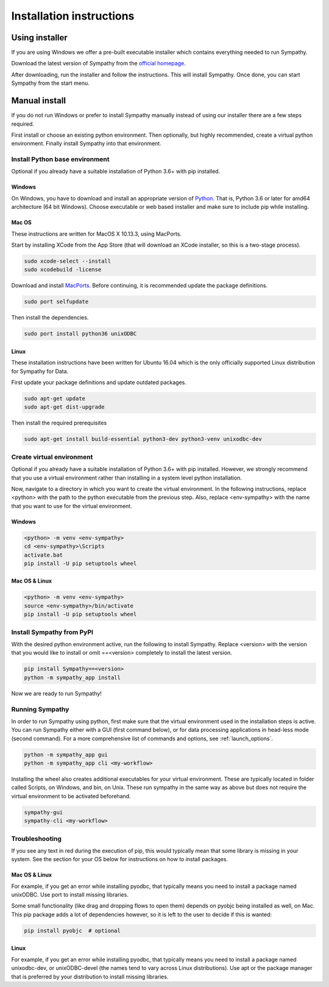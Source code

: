 .. This file is part of Sympathy for Data.
..
..  Copyright (c) 2017-2019 System Engineering Software Society
..
..     Sympathy for Data is free software: you can redistribute it and/or modify
..     it under the terms of the GNU General Public License as published by
..     the Free Software Foundation, either version 3 of the License, or
..     (at your option) any later version.
..
..     Sympathy for Data is distributed in the hope that it will be useful,
..     but WITHOUT ANY WARRANTY; without even the implied warranty of
..     MERCHANTABILITY or FITNESS FOR A PARTICULAR PURPOSE.  See the
..     GNU General Public License for more details.
..     You should have received a copy of the GNU General Public License
..     along with Sympathy for Data. If not, see <http://www.gnu.org/licenses/>.

.. _installation:

Installation instructions
=========================


Using installer
---------------

If you are using Windows we offer a pre-built executable installer which
contains everything needed to run Sympathy.

Download the latest version of Sympathy from the `official homepage
<https://www.sympathyfordata.com/>`_.

After downloading, run the installer and follow the instructions. This will
install Sympathy. Once done, you can start Sympathy from the start menu.


Manual install
--------------

If you do not run Windows or prefer to install Sympathy manually instead of
using our installer there are a few steps required.

First install or choose an existing python environment.  Then optionally, but
highly recommended, create a virtual python environment.  Finally install
Sympathy into that environment.


Install Python base environment
~~~~~~~~~~~~~~~~~~~~~~~~~~~~~~~

Optional if you already have a suitable installation of Python 3.6+ with pip
installed.

Windows
#######

On Windows, you have to download and install an appropriate version of `Python
<https://www.python.org/downloads/>`__. That is, Python 3.6 or later for amd64
architecture (64 bit Windows). Choose executable or web based installer and make
sure to include pip while installing.


Mac OS
######

These instructions are written for MacOS X 10.13.3, using MacPorts.

Start by installing XCode from the App Store (that will download an XCode
installer, so this is a two-stage process).

.. code-block:: bash

   sudo xcode-select --install
   sudo xcodebuild -license


Download and install `MacPorts <http://www.macports.org>`__.  Before continuing,
it is recommended update the package definitions.

.. code-block:: bash

   sudo port selfupdate

Then install the dependencies.

.. code-block:: bash

   sudo port install python36 unixODBC


Linux
#####
   
These installation instructions have been written for Ubuntu 16.04 which is the
only officially supported Linux distribution for Sympathy for Data.

First update your package definitions and update outdated packages.

.. code-block:: bash

   sudo apt-get update
   sudo apt-get dist-upgrade


Then install the required prerequisites

.. code-block:: bash

   sudo apt-get install build-essential python3-dev python3-venv unixodbc-dev


Create virtual environment
~~~~~~~~~~~~~~~~~~~~~~~~~~

Optional if you already have a suitable installation of Python 3.6+ with
pip installed.  However, we strongly recommend that you use a virtual
environment rather than installing in a system level python installation.

Now, navigate to a directory in which you want to create the virtual
environment. In the following instructions, replace <python> with the path to
the python executable from the previous step. Also, replace <env-sympathy> with
the name that you want to use for the virtual environment.


Windows
#######

.. code-block:: bat

    <python> -m venv <env-sympathy>
    cd <env-sympathy>\Scripts
    activate.bat
    pip install -U pip setuptools wheel


Mac OS & Linux
##############


.. code-block:: bash

    <python> -m venv <env-sympathy>
    source <env-sympathy>/bin/activate
    pip install -U pip setuptools wheel


Install Sympathy from PyPI
~~~~~~~~~~~~~~~~~~~~~~~~~~

With the desired python environment active, run the following to install
Sympathy. Replace <version> with the version that you would like to install or
omit ==<version> completely to install the latest version.

.. code-block:: bash

    pip install Sympathy==<version>
    python -m sympathy_app install

Now we are ready to run Sympathy!


Running Sympathy
~~~~~~~~~~~~~~~~

In order to run Sympathy using python, first make sure that the virtual
environment used in the installation steps is active. You can run Sympathy
either with a GUI (first command below), or for data processing applications in
head-less mode (second command). For a more comprehensive list of commands and
options, see :ref:`launch_options`.

.. code-block:: bash

  python -m sympathy_app gui
  python -m sympathy_app cli <my-workflow>

Installing the wheel also creates additional executables for your virtual
environment. These are typically located in folder called Scripts, on Windows,
and bin, on Unix. These run sympathy in the same way as above but does not
require the virtual environment to be activated beforehand.

.. code-block:: bash

  sympathy-gui
  sympathy-cli <my-workflow>


Troubleshooting
~~~~~~~~~~~~~~~

If you see any text in red during the execution of pip, this would typically
mean that some library is missing in your system. See the section for your OS
below for instructions on how to install packages.


Mac OS & Linux
##############

For example, if you get an error while installing pyodbc, that typically means
you need to install a package named unixODBC. Use port to install missing
libraries.

Some small functionality (like drag and dropping flows to open them) depends on
pyobjc being installed as well, on Mac. This pip package adds a lot of
dependencies however, so it is left to the user to decide if this is wanted:

.. code-block:: bash

    pip install pyobjc  # optional

Linux
#####

For example, if you get an error while installing pyodbc, that typically means
you need to install a package named unixodbc-dev, or unixODBC-devel (the names
tend to vary across Linux distributions). Use apt or the package manager that is
preferred by your distribution to install missing libraries.
